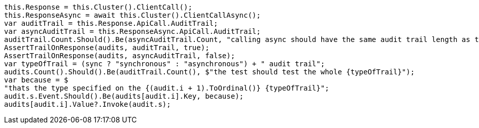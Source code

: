 [source, csharp]
----
this.Response = this.Cluster().ClientCall();
this.ResponseAsync = await this.Cluster().ClientCallAsync();
var auditTrail = this.Response.ApiCall.AuditTrail;
var asyncAuditTrail = this.ResponseAsync.ApiCall.AuditTrail;
auditTrail.Count.Should().Be(asyncAuditTrail.Count, "calling async should have the same audit trail length as the sync call");
AssertTrailOnResponse(audits, auditTrail, true);
AssertTrailOnResponse(audits, asyncAuditTrail, false);
var typeOfTrail = (sync ? "synchronous" : "asynchronous") + " audit trail";
audits.Count().Should().Be(auditTrail.Count(), $"the test should test the whole {typeOfTrail}");
var because = $
"thats the type specified on the {(audit.i + 1).ToOrdinal()} {typeOfTrail}";
audit.s.Event.Should().Be(audits[audit.i].Key, because);
audits[audit.i].Value?.Invoke(audit.s);
----
